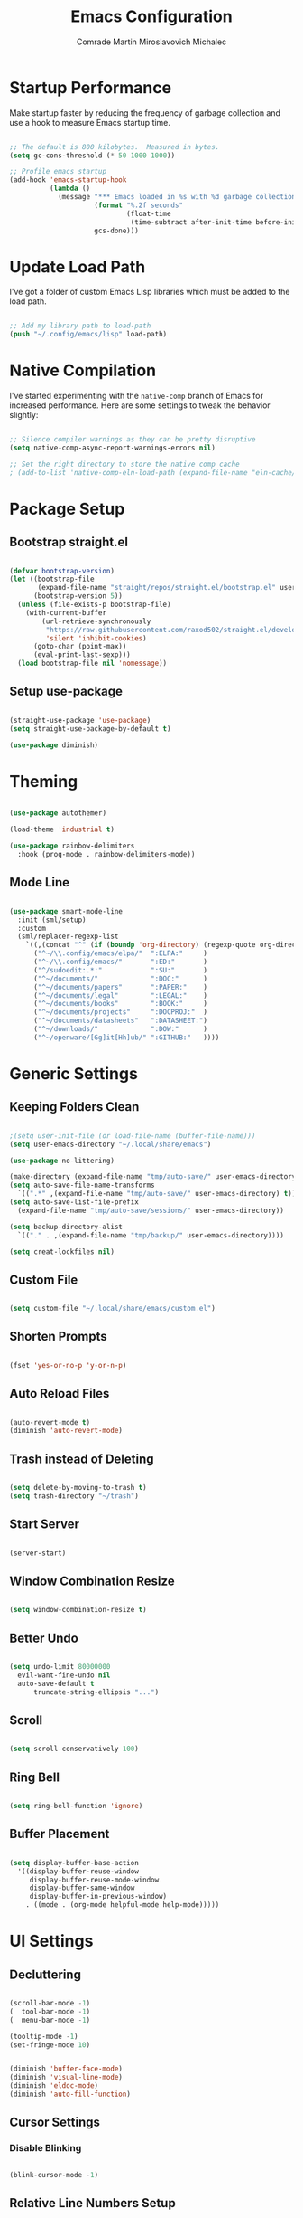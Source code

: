 #+TITLE: Emacs Configuration
#+AUTHOR: Comrade Martin Miroslavovich Michalec

#+STARTUP: overview
#+PROPERTY: header-args:emacs-lisp :tangle-mode (identity #o444) :mkdirp yes :tangle ../../build/.config/emacs/init.el
#+PROPERTY: header-args:shell      :tangle-mode (identity #o555) :mkdirp yes :shebang "#!/bin/sh"
#+PROPERTY: header-args:snippet    :tangle-mode (identity #o444) :mkdirp yes
#+PROPERTY: header-args:conf       :tangle-mode (identity #o444) :mkdirp yes

* Startup Performance

Make startup faster by reducing the frequency of garbage collection and use a hook to measure Emacs startup time.

#+BEGIN_SRC emacs-lisp

  ;; The default is 800 kilobytes.  Measured in bytes.
  (setq gc-cons-threshold (* 50 1000 1000))

  ;; Profile emacs startup
  (add-hook 'emacs-startup-hook
            (lambda ()
              (message "*** Emacs loaded in %s with %d garbage collections."
                       (format "%.2f seconds"
                               (float-time
                                (time-subtract after-init-time before-init-time)))
                       gcs-done)))

#+END_SRC

* Update Load Path

I've got a folder of custom Emacs Lisp libraries which must be added to the load path.

#+BEGIN_SRC emacs-lisp

  ;; Add my library path to load-path
  (push "~/.config/emacs/lisp" load-path)

#+END_SRC

* Native Compilation

I've started experimenting with the =native-comp= branch of Emacs for increased performance.  Here are some settings to tweak the behavior slightly:

#+BEGIN_SRC emacs-lisp

  ;; Silence compiler warnings as they can be pretty disruptive
  (setq native-comp-async-report-warnings-errors nil)

  ;; Set the right directory to store the native comp cache
  ; (add-to-list 'native-comp-eln-load-path (expand-file-name "eln-cache/" user-emacs-directory))

#+END_SRC

* Package Setup
** Bootstrap straight.el

#+BEGIN_SRC emacs-lisp

  (defvar bootstrap-version)
  (let ((bootstrap-file
         (expand-file-name "straight/repos/straight.el/bootstrap.el" user-emacs-directory))
        (bootstrap-version 5))
    (unless (file-exists-p bootstrap-file)
      (with-current-buffer
          (url-retrieve-synchronously
           "https://raw.githubusercontent.com/raxod502/straight.el/develop/install.el"
           'silent 'inhibit-cookies)
        (goto-char (point-max))
        (eval-print-last-sexp)))
    (load bootstrap-file nil 'nomessage))

#+END_SRC

** Setup use-package

#+BEGIN_SRC emacs-lisp

  (straight-use-package 'use-package)
  (setq straight-use-package-by-default t)

  (use-package diminish)

#+END_SRC

* Theming

#+BEGIN_SRC emacs-lisp

  (use-package autothemer)

  (load-theme 'industrial t)

  (use-package rainbow-delimiters
    :hook (prog-mode . rainbow-delimiters-mode))

#+END_SRC

** Mode Line

#+BEGIN_SRC emacs-lisp

  (use-package smart-mode-line
    :init (sml/setup)
    :custom
    (sml/replacer-regexp-list
      `((,(concat "^" (if (boundp 'org-directory) (regexp-quote org-directory) "~/documents/org/")) ":ORG:")
        ("^~/\\.config/emacs/elpa/"  ":ELPA:"     )
        ("^~/\\.config/emacs/"       ":ED:"       )
        ("^/sudoedit:.*:"            ":SU:"       )
        ("^~/documents/"             ":DOC:"      )
        ("^~/documents/papers"       ":PAPER:"    )
        ("^~/documents/legal"        ":LEGAL:"    )
        ("^~/documents/books"        ":BOOK:"     )
        ("^~/documents/projects"     ":DOCPROJ:"  )
        ("^~/documents/datasheets"   ":DATASHEET:")
        ("^~/downloads/"             ":DOW:"      )
        ("^~/openware/[Gg]it[Hh]ub/" ":GITHUB:"   ))))

#+END_SRC

* Generic Settings
** Keeping Folders Clean

#+BEGIN_SRC emacs-lisp

  ;(setq user-init-file (or load-file-name (buffer-file-name)))
  (setq user-emacs-directory "~/.local/share/emacs")

  (use-package no-littering)

  (make-directory (expand-file-name "tmp/auto-save/" user-emacs-directory) t)
  (setq auto-save-file-name-transforms
    `((".*" ,(expand-file-name "tmp/auto-save/" user-emacs-directory) t)))
  (setq auto-save-list-file-prefix
    (expand-file-name "tmp/auto-save/sessions/" user-emacs-directory))

  (setq backup-directory-alist
    `(("." . ,(expand-file-name "tmp/backup/" user-emacs-directory))))

  (setq creat-lockfiles nil)

#+END_SRC

** Custom File

#+BEGIN_SRC emacs-lisp

  (setq custom-file "~/.local/share/emacs/custom.el")

#+END_SRC

** Shorten Prompts

#+BEGIN_SRC emacs-lisp

  (fset 'yes-or-no-p 'y-or-n-p)

#+END_SRC

** Auto Reload Files

#+BEGIN_SRC emacs-lisp

  (auto-revert-mode t)
  (diminish 'auto-revert-mode)

#+END_SRC

** Trash instead of Deleting

#+BEGIN_SRC emacs-lisp

  (setq delete-by-moving-to-trash t)
  (setq trash-directory "~/trash")

#+END_SRC

** Start Server

#+BEGIN_SRC emacs-lisp

  (server-start)

#+END_SRC

** Window Combination Resize

#+BEGIN_SRC emacs-lisp

  (setq window-combination-resize t)

#+END_SRC

** Better Undo

#+BEGIN_SRC emacs-lisp

  (setq undo-limit 80000000
	evil-want-fine-undo nil
	auto-save-default t
        truncate-string-ellipsis "...")

#+END_SRC

** Scroll

#+BEGIN_SRC emacs-lisp

  (setq scroll-conservatively 100)

#+END_SRC

** Ring Bell

#+BEGIN_SRC emacs-lisp

  (setq ring-bell-function 'ignore)

#+END_SRC

** Buffer Placement

#+BEGIN_SRC emacs-lisp

  (setq display-buffer-base-action
    '((display-buffer-reuse-window
       display-buffer-reuse-mode-window
       display-buffer-same-window
       display-buffer-in-previous-window)
      . ((mode . (org-mode helpful-mode help-mode)))))

#+END_SRC

* UI Settings
** Decluttering

#+BEGIN_SRC emacs-lisp :tangle ../../build/.config/emacs/early-init.el

  (scroll-bar-mode -1)
  (  tool-bar-mode -1)
  (  menu-bar-mode -1)

  (tooltip-mode -1)
  (set-fringe-mode 10)

#+END_SRC

#+BEGIN_SRC emacs-lisp

  (diminish 'buffer-face-mode)
  (diminish 'visual-line-mode)
  (diminish 'eldoc-mode)
  (diminish 'auto-fill-function)

#+END_SRC

** Cursor Settings
*** Disable Blinking

#+BEGIN_SRC emacs-lisp

  (blink-cursor-mode -1)

#+END_SRC

** Relative Line Numbers Setup

#+BEGIN_SRC emacs-lisp

  (global-display-line-numbers-mode t)
  (setq display-line-numbers-type 'relative)
  (setq display-line-numbers      'visual  )
  (dolist (mode '(org-mode-hook
                  term-mode-hook
                  vterm-mode-hook
                  shell-mode-hook
                  eshell-mode-hook))
    (add-hook mode (lambda () (display-line-numbers-mode 0))))

#+END_SRC

** Column Number

#+BEGIN_SRC emacs-lisp

  (column-number-mode 1)

#+END_SRC

** Visible Bell

#+BEGIN_SRC emacs-lisp

  (setq visible-bell nil)

#+END_SRC

** Parentheses Settings

#+BEGIN_SRC emacs-lisp

  (show-paren-mode t)

#+END_SRC

** Modeline Settings

#+BEGIN_SRC emacs-lisp

  (setq display-time-day-and-date t)
  (display-time-mode 0)
  (display-battery-mode 0)

#+END_SRC

** X Cursor

#+BEGIN_SRC emacs-lisp

  (setq x-stretch-cursor t)

#+END_SRC

** Fonts and Icons
*** Builtin Settings

#+BEGIN_SRC emacs-lisp

   (set-language-environment "UTF-8")
   (set-default-coding-systems 'utf-8)

#+END_SRC

*** Font Selection

#+BEGIN_SRC emacs-lisp

  (setf use-default-font-for-symbols nil)
  (set-fontset-font t 'symbol "Noto Emoji")
  (set-fontset-font t #x0003C0 "JuliaMono") ;; π

#+END_SRC

*** Unicode Fonts

#+BEGIN_SRC emacs-lisp

  (use-package unicode-fonts
    :commands unicode-fonts-setup)

#+END_SRC

*** All Icons
**** Basic

#+BEGIN_SRC emacs-lisp

  (use-package all-the-icons
    :if (display-graphic-p)
    :commands all-the-icons-install-fonts
    :custom (all-the-icons-scale-factor 1.0)
    :init
    (unless (find-font (font-spec :name "all-the-icons"))
    (all-the-icons-install-fonts t)))

#+END_SRC

**** Dired

#+BEGIN_SRC emacs-lisp

  (use-package all-the-icons-dired
    :diminish
    :if (display-graphic-p)
    :hook (dired-mode . all-the-icons-dired-mode)
    :custom
    (all-the-icons-dired-monochrome nil))

#+END_SRC

** Mode Line

#+BEGIN_SRC emacs-lisp

  ;; (use-package emacs-mini-modeline)

#+END_SRC

** Highlight line

#+BEGIN_SRC emacs-lisp

  (global-hl-line-mode 1)

#+END_SRC

** Prettify Symbols

#+BEGIN_SRC emacs-lisp :tangle no

  (global-prettify-symbols-mode 1)

#+END_SRC

** Sublimity

#+BEGIN_SRC emacs-lisp :tangle no

  (use-package sublimity
    :config
    (sublimity-mode 1))

  (use-package sublimity-scroll
    :straight nil)

#+END_SRC

** Scrolling

#+BEGIN_SRC emacs-lisp

  (setq mouse-wheel-scroll-amount '(1 ((shift) . 1))) ;; one line at a time
  (setq mouse-wheel-progressive-speed nil) ;; don't accelerate scrolling
  (setq mouse-wheel-follow-mouse 't) ;; scroll window under mouse
  (setq scroll-step 1) ;; keyboard scroll one line at a time

#+END_SRC

#+BEGIN_SRC emacs-lisp :tangle no

  (use-package good-scroll
    :config
    (good-scroll-mode 1))

#+END_SRC

** Truncating Lines

#+BEGIN_SRC emacs-lisp

  (set-default 'truncate-lines t)

#+END_SRC

* Startup Settings
** Disabling Splash Screen

#+BEGIN_SRC emacs-lisp

  (setq inhibit-startup-screen  t)
  (setq inhibit-startup-message t)

#+END_SRC

** Startup Dashboard

[[https://github.com/emacs-dashboard/emacs-dashboard][github repository]]

#+BEGIN_SRC emacs-lisp

  (use-package dashboard
    :after projectile
    :custom
    (dashboard-banner-logo-title "Welcome to Emacs OS")
    (dashboard-startup-banner 'official)
    (dashboard-center-content t)
    (dashboard-show-shortcuts nil)
    (dashboard-set-heading-icons nil)
    (dashboard-set-file-icons nil)
    (dashboard-set-navigator t)
    (dashboard-set-init-info t)
    (dashboard-page-separator "\n\n")
    (dashboard-projects-backend 'projectile)
    (dashboard-items
     '((recents  . 10)
      (projects .  5)))
    (dashboard-set-footer nil)
    (dashboard-footer-messages nil)
    (dashboard-footer-icon nil)
    :config
    (dashboard-setup-startup-hook)
    (dashboard-insert-startupify-lists)
    (setq initial-buffer-choice (lambda () (get-buffer "*dashboard*"))))

  (use-package page-break-lines
    :diminish page-break-lines-mode)

#+END_SRC

* Keybinds
** Evil Mode

#+BEGIN_SRC emacs-lisp

    (use-package undo-tree
      :diminish undo-tree-mode
      :config (global-undo-tree-mode 1))

    (define-key global-map (kbd "M-.") 'repeat-complex-command)

    (use-package evil
      :custom
      (evil-want-integration t)
      (evil-want-keybinding  nil)
      (evil-want-C-u-scroll  nil)
      (evil-want-C-i-jump    t)

      (evil-undo-system 'undo-tree)

      (evil-emacs-state-modes nil)
      (evil-motion-state-modes '(append evil-emacs-state-modes evil-motion-state-modes))

      :init
      (setq evil-overriding-maps '((Info-mode-map             . normal)
                                   (org-capture-mode-map      . normal)
                                   (org-agenda-mode-map       . normal)
                                   (ement-notify-map          . normal)
                                   (ement-room-minibuffer-map . normal)
                                   (ement-room-mode-map       . normal)
                                   (ement-room-list-mode-map  . normal)))
      (setq evil-intercept-maps '((edebug-mode-map . normal)))

      :config
      (evil-mode t)

      (define-key evil-insert-state-map (kbd "C-g") 'evil-normal-state                 )
      (define-key evil-insert-state-map (kbd "C-h") 'evil-delete-backward-char-and-join)

      ;; Let modes bind keys over useless vim movement keys
      (define-key evil-motion-state-map (kbd "TAB") nil)
      (define-key evil-motion-state-map (kbd "RET") nil)
      (define-key evil-motion-state-map (kbd "SPC") nil)

      (define-key evil-normal-state-map (kbd "C-.") nil)
      (define-key evil-normal-state-map (kbd "M-.") nil)
      (define-key evil-normal-state-map (kbd "C-n") nil)
      (define-key evil-normal-state-map (kbd "C-p") nil)
      (define-key evil-normal-state-map (kbd "C-j") nil)
      (define-key evil-insert-state-map (kbd "C-n") nil)
      (define-key evil-insert-state-map (kbd "C-p") nil)
      (define-key evil-insert-state-map (kbd "C-j") nil)

      ;; Use visual line motions even outside visual-line-mode buffers
      (evil-global-set-key 'motion "j" 'evil-next-visual-line)
      (evil-global-set-key 'motion "k" 'evil-previous-visual-line))

    (use-package evil-collection
      :diminish evil-collection-unimpaired-mode
      :after evil
      :config (evil-collection-init))

#+END_SRC

** Vim-like <escape>

#+BEGIN_SRC emacs-lisp

  (global-set-key (kbd "<escape>") 'keyboard-escape-quit)

#+END_SRC

** Commenting

#+BEGIN_SRC emacs-lisp

  (use-package evil-nerd-commenter
    :bind ("M-/" . evilnc-comment-or-uncomment-lines))

#+END_SRC

** Space for Custom Keybinds
*** general

#+BEGIN_SRC emacs-lisp

  (use-package general
    :config
    (general-create-definer custom/leader-keys
      :keymaps '(normal insert visual emacs)
      :prefix "SPC"
      :global-prefix "C-SPC")
    (custom/leader-keys "t" '(:ignore t :which-key "Toggle"))
    (custom/leader-keys "i" '(:ignore t :which-key "Insert")))

#+END_SRC

*** Hydra

#+BEGIN_SRC emacs-lisp

  (use-package hydra)

#+END_SRC

**** Scale Text

#+BEGIN_SRC emacs-lisp

  (defhydra hydra-text-scale (:timeout 4)
    "Scale Text"
    ("j" text-scale-increase "out")
    ("k" text-scale-decrease "in")
    ("f" nil "finished" :exit t))
  (custom/leader-keys
    "ts" '(hydra-text-scale/body :which-key "Scale Text"))

#+END_SRC

* Completing Read

#+BEGIN_SRC emacs-lisp

  (use-package emacs
    :init
    ;; Add prompt indicator to `completing-read-multiple'.
    ;; Alternatively try `consult-completing-read-multiple'.
    (defun crm-indicator (args)
      (cons (concat "[CRM] " (car args)) (cdr args)))
    (advice-add #'completing-read-multiple :filter-args #'crm-indicator)

    ;; Do not allow the cursor in the minibuffer prompt
    (setq minibuffer-prompt-properties
          '(read-only t cursor-intangible t face minibuffer-prompt))
    (add-hook 'minibuffer-setup-hook #'cursor-intangible-mode)

    (setq read-file-name-completion-ignore-case t
          read-buffer-completion-ignore-case    t
          completion-ignore-case                t)

    ;; Enable indentation+completion using the TAB key.
    ;; `completion-at-point' is often bound to M-TAB.
    (setq tab-always-indent 'complete)

    ;; Emacs 28: Hide commands in M-x which do not work in the current mode.
    ;; Completion commands are hidden, since they are not supposed to be used via M-x.
    (setq read-extended-command-predicate
          #'command-completion-default-include-p)

    ;; Enable recursive minibuffers
    (setq enable-recursive-minibuffers t))

#+END_SRC

** pcomplete

#+BEGIN_SRC emacs-lisp

  (use-package pcomplete-extension)

#+END_SRC

** vertico

#+BEGIN_SRC emacs-lisp

  (use-package vertico
    :init
    (vertico-mode)

    :custom
    (vertico-cycle t)
    ;; (vertico-resize t)
    )

  (use-package savehist
    :init
    (savehist-mode))

#+END_SRC

** orderless

#+BEGIN_SRC emacs-lisp

  (use-package orderless
    :init
    (defun basic-remote-try-completion (string table pred point)
      (and (vertico--remote-p string)
           (completion-basic-try-completion string table pred point)))
    (defun basic-remote-all-completions (string table pred point)
      (and (vertico--remote-p string)
           (completion-basic-all-completions string table pred point)))
    (add-to-list
     'completion-styles-alist
     '(basic-remote basic-remote-try-completion basic-remote-all-completions nil))

    (setq completion-styles '(orderless)
          completion-category-defaults nil
          completion-category-overrides '((file (styles basic-remote partial-completion)))))

#+END_SRC

** marginalia

#+BEGIN_SRC emacs-lisp

  (use-package marginalia
    :bind (:map minibuffer-local-map
           ("M-A" . marginalia-cycle))

    :custom (marginalia-annotators '(marginalia-annotators-heavy marginalia-annotators-light))

    :init
    (marginalia-mode))

#+END_SRC

** embark

#+BEGIN_SRC emacs-lisp

  (use-package embark
    :straight t

    :bind
    (("C-." . embark-act)
     ("M-." . embark-dwim)
     ("C-h B" . embark-bindings)
     :map embark-file-map
     ("r" . custom/find-file-root)) ;; alternative for `describe-bindings'

    :init

    ;; Optionally replace the key help with a completing-read interface
    (setq prefix-help-command #'embark-prefix-help-command)

    :config
    (defun custom/find-file-root (FILENAME)
      (find-file (concat "/sudoedit::" FILENAME)))

    ;; Hide the mode line of the Embark live/completions buffers
    (add-to-list 'display-buffer-alist
                 '("\\`\\*Embark Collect \\(Live\\|Completions\\)\\*"
                   nil
                   (window-parameters (mode-line-format . none)))))

  (use-package embark-consult
    :straight t
    :after (embark consult)
    :demand t ; only necessary if you have the hook below
    ;; if you want to have consult previews as you move around an
    ;; auto-updating embark collect buffer
    :hook
    (embark-collect-mode . consult-preview-at-point-mode))

#+END_SRC

** consult

#+BEGIN_SRC emacs-lisp

  (use-package consult
    :bind (;; C-c bindings (mode-specific-map)
           ("C-c h"    . consult-history)
           ("C-c m"    . consult-mode-command)
           ("C-c b"    . consult-bookmark)
           ("C-c k"    . consult-kmacro)
           ;; C-x bindings (ctl-x-map)
           ("C-x M"    . consult-man)
           ("C-x D"    . consult-dir)
           ("C-x M-:"  . consult-complex-command)     ;; orig. repeat-complex-command
           ("C-x b"    . consult-buffer)              ;; orig. switch-to-buffer
           ("C-x 4 b"  . consult-buffer-other-window) ;; orig. switch-to-buffer-other-window
           ("C-x 5 b"  . consult-buffer-other-frame)  ;; orig. switch-to-buffer-other-frame
           ;; Custom M-# bindings for fast register access
           ("M-#"      . consult-register-load)
           ("M-'"      . consult-register-store)      ;; orig. abbrev-prefix-mark (unrelated)
           ("C-M-#"    . consult-register)
           ;; Other custom bindings
           ("M-y"      . consult-yank-pop)            ;; orig. yank-pop
           ("<help> a" . consult-apropos)             ;; orig. apropos-command
           ;; M-g bindings (goto-map)
           ("M-g e"   . consult-compile-error)
           ("M-g f"   . consult-flymake)              ;; Alternative: consult-flycheck
           ("M-g g"   . consult-goto-line)            ;; orig. goto-line
           ("M-g M-g" . consult-goto-line)            ;; orig. goto-line
           ("M-g o"   . consult-outline)              ;; Alternative: consult-org-heading
           ("M-g m"   . consult-mark)
           ("M-g k"   . consult-global-mark)
           ("M-g i"   . consult-imenu)
           ("M-g I"   . consult-imenu-multi)
           ;; M-s bindings (search-map)
           ("M-s f"   . consult-find)
           ("M-s F"   . consult-locate)
           ("M-s g"   . consult-grep)
           ("M-s G"   . consult-git-grep)
           ("M-s r"   . consult-ripgrep)
           ("M-s l"   . consult-line)
           ("M-s L"   . consult-line-multi)
           ("M-s m"   . consult-multi-occur)
           ("M-s k"   . consult-keep-lines)
           ("M-s u"   . consult-focus-lines)
           ;; Isearch integration
           ("M-s e"   . consult-isearch)
           :map isearch-mode-map
           ("M-e"     . consult-isearch)              ;; orig. isearch-edit-string
           ("M-s e"   . consult-isearch)              ;; orig. isearch-edit-string
           ("M-s l"   . consult-line)                 ;; needed by consult-line to detect isearch
           ("M-s L"   . consult-line-multi))          ;; needed by consult-line to detect isearch

    ;; Enable automatic preview at point in the *Completions* buffer.
    ;; This is relevant when you use the default completion UI,
    ;; and not necessary for Vertico, Selectrum, etc.
    :hook (completion-list-mode . consult-preview-at-point-mode)

    :init
    ;; Optionally configure the register formatting. This improves the register
    ;; preview for `consult-register', `consult-register-load',
    ;; `consult-register-store' and the Emacs built-ins.
    (setq register-preview-delay 0
          register-preview-function #'consult-register-format)

    ;; Optionally tweak the register preview window.
    ;; This adds thin lines, sorting and hides the mode line of the window.
    (advice-add #'register-preview :override #'consult-register-window)

    ;; Optionally replace `completing-read-multiple' with an enhanced version.
    (advice-add #'completing-read-multiple :override #'consult-completing-read-multiple)

    ;; Use Consult to select xref locations with preview
    (setq xref-show-xrefs-function #'consult-xref
          xref-show-definitions-function #'consult-xref)

    ;; Configure other variables and modes in the :config section,
    ;; after lazily loading the package.
    :config

    ;; Optionally configure preview. The default value
    ;; is 'any, such that any key triggers the preview.
    ;; (setq consult-preview-key 'any)
    ;; (setq consult-preview-key (kbd "M-."))
    ;; (setq consult-preview-key (list (kbd "<S-down>") (kbd "<S-up>")))
    ;; For some commands and buffer sources it is useful to configure the
    ;; :preview-key on a per-command basis using the `consult-customize' macro.
    (consult-customize
     consult-theme
     :preview-key '(:debounce 0.2 any)
     consult-ripgrep consult-git-grep consult-grep
     consult-bookmark consult-recent-file consult-xref
     consult--source-file consult--source-project-file consult--source-bookmark
     :preview-key (kbd "M-."))

    ;; Optionally configure the narrowing key.
    ;; Both < and C-+ work reasonably well.
    (setq consult-narrow-key "<") ;; (kbd "C-+")

    ;; Optionally make narrowing help available in the minibuffer.
    ;; You may want to use `embark-prefix-help-command' or which-key instead.
    ;; (define-key consult-narrow-map (vconcat consult-narrow-key "?") #'consult-narrow-help)

    ;; Optionally configure a function which returns the project root directory.
    ;; There are multiple reasonable alternatives to chose from.
    ;;;; 1. project.el (project-roots)
    (setq consult-project-root-function
          (lambda ()
            (when-let (project (project-current))
              (car (project-roots project)))))
    ;;;; 2. projectile.el (projectile-project-root)
    ;; (autoload 'projectile-project-root "projectile")
    ;; (setq consult-project-root-function #'projectile-project-root)
    ;;;; 3. vc.el (vc-root-dir)
    ;; (setq consult-project-root-function #'vc-root-dir)
    ;;;; 4. locate-dominating-file
    ;; (setq consult-project-root-function (lambda () (locate-dominating-file "." ".git")))
  )

  (use-package consult-dir)

#+END_SRC

** dabbrev

#+BEGIN_SRC emacs-lisp

  (use-package dabbrev
    :bind (("M-TAB" . dabbrev-completion)))

#+END_SRC

** corfu

#+BEGIN_SRC emacs-lisp

  (use-package corfu
    :custom
    (corfu-echo-documentation t)
    (corfu-quit-no-match t)
    (corfu-commit-predicate t)
    (corfu-quit-at-boundary nil)
    (corfu-auto t)
    (corfu-auto-delay 0.0)
    (corfu-auto-prefix 1)

    :bind (:map corfu-map
           ("C-j" . corfu-insert  )
           ("C-n" . corfu-next    )
           ("C-p" . corfu-previous))

    :init
    (corfu-global-mode))

#+END_SRC

* Cursor Movement
** Avy

#+BEGIN_SRC emacs-lisp

  (use-package avy
  :after evil
  :custom
  (avy-background t)

  :config
  (define-key evil-normal-state-map (kbd "gl") 'evil-avy-goto-line)
  (define-key evil-normal-state-map (kbd "gw") 'evil-avy-goto-word-0)
  (define-key evil-normal-state-map (kbd "gc") 'evil-avy-goto-char))

#+END_SRC

* Project Management
** projectile

#+BEGIN_SRC emacs-lisp

  (use-package projectile
    :demand t
    :diminish projectile-mode

    :init
    (when (file-directory-p "~/projects/")
      (setq projectile-project-search-path '("~/projects/")))

    :custom
    (projectile-switch-project-action #'projectile-dired)

    :bind-keymap
    ("C-c p" . projectile-command-map)

    :config (projectile-mode))

  (use-package consult-projectile
    :after projectile)

#+END_SRC

** magit

#+BEGIN_SRC emacs-lisp

  (use-package magit
    :commands magit-status
    :custom (magit-display-buffer-function #'magit-display-buffer-same-window-except-diff-v1))

  ; (use-package magit-todo)

#+END_SRC

** forge

#+BEGIN_SRC emacs-lisp

  (use-package forge
    :after magit)

#+END_SRC

* Language Support
** Language Server Protocol (LSP)

Documentation and the list of available languages can be found [[https:emacs-lsp.github.io/lsp-mode/][here]].

#+BEGIN_SRC emacs-lisp

    (defun custom/lsp-mode-setup ()
      (setq lsp-headerline-breadcrumb-segments '(path-up-to-project file symbols))
      (lsp-headerline-breadcrumb-mode 1))

    (use-package lsp-mode
      :commands (lsp lsp-deferred)

      :custom
      (lsp-keymap-prefix "C-c l")
      (lsp-idle-delay 0.5)
      (lsp-enable-symbol-highlighting t)
      (lsp-enable-snippet nil) ;; Not supported by company capf, which is the recommended company backend

      :config
      (lsp-register-custom-settings
       '(("pyls.plugins.pyls_black.enabled"  t   t)
         ("pyls.plugins.pyls_isort.enabled"  t   t)
         ("pyls.plugins.pyls_mypy.enabled"   t   t)
         ("pyls.plugins.pyls_mypy.live_mode" nil t)

         ("pyls.plugins.flake8.enabled"      t   t)
         ("pyls.plugins.pycodestyle.enabled" nil t)
         ("pyls.plugins.pyflakes.enabled"    nil t)
         ("pyls.plugins.mccabe.enabled"      nil t)))

      :hook
      ((python-mode . lsp-deferred)
       (lsp-mode . lsp-enable-which-key-integration)
       (lsp-mode . custom/lsp-mode-setup)))

    (use-package lsp-ui
      :hook (lsp-mode . lsp-ui-mode)

      :custom
      (lsp-ui-sideline-show-hower t)
      (lsp-ui-sideline-delay 0.5)
      (lsp-ui-sideline-ignore duplicates t)
      (lsp-doc-delay 5)
      (lsp-doc-position 'bottom)
      (lsp-doc-alignment 'frame)
      (lsp-doc-header nil)
      (lsp-doc-include-signature t)
      (lsp-doc-use-childframe t))

    (use-package lsp-treemacs
      :after lsp)

#+END_SRC

** TODO Debugger Adapter Protocol (DAP)

#+BEGIN_SRC emacs-lisp

  (use-package dap-mode
    :commands (dap-debug)

    :custom
    (dap-auto-configure-features '(sessions locals tooltip))

    :config
    (general-define-key
     :keymaps 'lsp-mode-map
     :prefix lsp-keymap-prefix
     "d" '(dap-hydra t :wk "debugger"))

    (setq lsp-enable-dap-auto-configuration nil)
    (dap-ui-mode 1))

#+END_SRC

** TODO Running Compileres and Unit Test Tools
**  C/C++
**  sh
**  Python

#+BEGIN_SRC emacs-lisp

  (use-package python-mode
    :straight nil
    :hook (python-mode . lsp-deferred)

    :custom
    (dap-python-debugger 'debugpy))

  (use-package pyvenv
    :after python-mode
    :custom (pyvenv-workon "emacs")
    :config (pyvenv-tracking-mode 1))

#+END_SRC

**  Rust
**  Go
**  TypeScript

#+BEGIN_SRC emacs-lisp

        (use-package typescript-mode
          :mode "\\.ts\\'"
          :hook (typescript-mode . lsp-deferred)

          :custom
          (typescript-indent-level 2)

          :config
          (require 'dap-node)
          (dap-node-setup))

#+END_SRC

* Window Management

#+BEGIN_SRC emacs-lisp

  (use-package perspective
    :bind
    (("C-x k" . persp-kill-buffer*)
     ("C-x x b" . persp-switch-to-buffer*))
    :custom
    (persp-initial-frame-name "Main")
    :init
    (persp-mode))

#+END_SRC

* Desktop Environment

Load up the desktop environment if on a machine that supports it and the =--use-exwm= argument was passed to Emacs on startup.  Desktop environment and window management code can be found in Desktop.org.

#+BEGIN_SRC emacs-lisp

  (setq custom/is-termux nil)
  (setq custom/exwm-enabled (and (not custom/is-termux)
				 (eq window-system 'x)
				 (seq-contains command-line-args "--use-exwm")))

  (when custom/exwm-enabled
    (require 'custom-desktop))

#+END_SRC

* File Management
** Dired

#+BEGIN_SRC emacs-lisp

  (use-package dired
    :straight nil
    :commands
    (dired
     dired-jump)

    :bind
    ("C-x C-j" . dired-jump)

    :custom
    (dired-listing-switches "--all -l --human-readable --group-directories-first")

    :config
    (evil-collection-define-key 'normal 'dired-mode-map
      "h" 'dired-single-up-directory
      "l" 'dired-single-buffer))

  (use-package dired-single
    :after dired)

  ; (defun always-t-p (args)
  ; "always returns true"
  ; (interactive "P")
  ; t)

  ; (setq dired-isearch-filenames 'dwim
  ;       dired-listing-switches "-alhv --time-style=+%F --group-directories-first"
  ;       dired-no-confirm t ;don't list marked files when performing action, still asks for confirmation
  ;       dired-deletion-confirmer 'always-t-p ;don't ask for confirmation
  ;       trashed-action-confirmer 'always-t-p
  ;       dired-clean-confirm-killing-deleted-buffers nil ;kill dired-buffer when corresponding dir is deleted
  ;       delete-by-moving-to-trash t ;use systems trash
  ;       dired-recursive-deletes 'always ;delete dirs even if non-empty
  ;       dired-dwim-target t ;copy/move to other side
  ;       dired-filter-revert 'always
  ;       wdired-allow-to-change-permissions t
  ;       dired-du-size-format t
  ;       )
  ;
  ; (add-hook 'dired-mode-hook (setq display-line-numbers 'relative))
  ;
  ; ;; some function-definitions and keybindings for dired
  ; (defun dired-toggle-details-and-du-mode ()
  ;   (interactive)
  ;   """toggles dired-du-mode together with dired-hide-details-mode"""
  ;   (if dired-hide-details-mode
  ;       (progn (dired-hide-details-mode 0)
  ; 	     (dired-du-mode 1))
  ;     (progn (dired-hide-details-mode 1)
  ; 	   (dired-du-mode -1))))
  ; (define-key dired-mode-map (kbd ".") 'dired-hide-dotfiles-mode)
  ; (define-key dired-mode-map (kbd "r") 'dired-rifle)
  ; (define-key dired-mode-map (kbd "b") 'dired-subtree-toggle)
  ; (define-key dired-mode-map (kbd "i") 'dired-subtree-toggle)
  ; (define-key dired-mode-map (kbd ";") 'dired-subtree-down)
  ; (define-key dired-mode-map (kbd "'") 'dired-subtree-up)
  ; (define-key dired-mode-map (kbd "\"") 'dired-subtree-narrow)
  ; (define-key dired-mode-map (kbd "f") 'dired-filter-mode)
  ; (define-key dired-mode-map (kbd "z") 'dired-du-mode)
  ; (define-key dired-mode-map (kbd ",") 'trashed)
  ; (define-key dired-mode-map (kbd "l") 'dired)
  ; (define-key dired-mode-map (kbd "\\") dired-filter-mark-map)
  ; (define-key dired-mode-map (kbd "]") 'dired-rsync)
  ; (define-key dired-mode-map (kbd "<tab>") 'other-window)
  ; (define-key dired-mode-map (kbd "<right>") 'dired-find-alternate-file)
  ; (define-key dired-mode-map (kbd "<left>") 'dired-up-directory)
  ; (define-key dired-mode-map (kbd ")") 'dired-toggle-details-and-du-mode)
  ; (define-key trashed-mode-map (kbd "<tab>") 'other-window)

#+END_SRC

*** Open in External Program

#+BEGIN_SRC emacs-lisp

  (use-package dired-open
    :after dired

    :config
    ;(add-to-list 'dired-open-functions #'dired-open-xdg t) ;; need to try it first
    (setq dired-open-extensions '(("png" . "sxiv")
                                  ("mkv" . "mpv" ))))

#+END_SRC

*** Hide Dotfiles

#+BEGIN_SRC emacs-lisp

  (use-package dired-hide-dotfiles
  ; :hook (dired-mode . dired-hide-dotfiles-mode)
    :config
    (evil-collection-define-key 'normal 'dired-mode-map
      "H" 'dired-hide-dotfiles-mode))

#+END_SRC

* RSS Feed

[[http://babbagefiles.blogspot.com/2017/03/take-elfeed-everywhere-mobile-rss.html][Server]]

#+BEGIN_SRC emacs-lisp

  (use-package elfeed)

  (use-package elfeed-org
    :custom (rmh-elfeed-org-files (list "~/.config/emacs/elfeed.org"))
    :config (elfeed-org))

  ; (use-package elfeed-goodies
  ;   :custom
  ;   (elfeed-goodies/wide-threshold 0)
  ;   :config (elfeed-goodies/setup))

  ; (use-package elfeed-web
  ;   :custom
  ;   (httpd-port 8080)
  ;   (httpd-host "0.0.0.0")
  ;   :config
  ;   (elfeed-web-start))


#+END_SRC

* IRC

#+BEGIN_SRC emacs-lisp

  (use-package erc
    :straight nil

    :custom
    (erc-nick "comrade-martin")
    (erc-user-full-name "Comrade Martin Miroslavovich Michalec")
    (erc-autojoin-channel-alist '(("irc.libera.chat" "#guix" "#systemcrafters" "#emacs")))
    (erc-kill-buffer-on-part t)
    (erc-prompt-for-password  t)
    (erc-auto-query 'bury))

#+END_SRC

* E-Mail
** Mu4e

<https://jherrlin.github.io/posts/emacs-mu4e/>

#+BEGIN_SRC emacs-lisp

  (require 'mu4e-contrib)
  (require 'mu4e-org)
  (require 'smtpmail)

  (use-package mu4e
    :straight nil

    :init
    (setq mu4e-change-filenames-when-moving t
          mu4e-update-interval (* 10 60)
          mu4e-get-mail-command "mbsync --config ~/.config/isync/mbsyncrc --all"
          mu4e-attachment-dir "~/downloads"
          mu4e-completing-read-function 'completing-read
          mu4e-compose-complete-addresses t
          mu4e-compose-format-flowed t
          mu4e-compose-context-policy 'ask-if-none
          mu4e-compose-dont-reply-to-self t
          mu4e-compose-keep-self-cc nil
          mu4e-headers-date-format "%d-%m-%Y %H:%M"
          mu4e-headers-fields '((:human-date . 20)
                                (:flags . 6)
                                (:mailing-list . 10)
                                (:from . 22)
                                (:subject))
          mu4e-headers-include-related t
          mu4e-sent-messages-behavior 'sent
          mu4e-view-show-addresses t
          mu4e-view-show-images t
          mu4e-maildir "~/mail")

    (setq mm-sign-option 'guided)

    (when (fboundp 'imagemagick-register-types)
      (imagemagick-register-types))

    (defun sign-or-encrypt-message ()
      (let ((answer (read-from-minibuffer "Sign or encrypt?\nEmpty to do nothing.\n[s/e]: ")))
        (cond ((string-equal answer "s")
               (progn (message "Signing message.")
                      (mml-secure-message-sign-pgpmime)))
              ((string-equal answer "e")
               (progn (message "Encrypt and signing message.")
                      (mml-secure-message-encrypt-pgpmime)))
         (t (progn (message "Not signing or encrypting message.") nil)))))
    (add-hook 'message-send-hook 'sign-or-encrypt-message)

  ; (defun custom/make-mu4e-context (context provider name address signature)
  ;   "Return a mu4e context named NAME with :match-func matching
  ; its ADDRESS in From or CC fields of the parent message. The
  ; context's `user-mail-address' is set to ADDRESS and its
  ; `mu4e-compose-signature' to SIGNATURE."
  ;   (let ((maildir (concat "/" address))
  ;         (drafts-folder (concat "/" address "/[Gmail]/Drafts"   ))
  ;         (sent-folder   (concat "/" address "/[Gmail]/Sent Mail"))
  ;         (refile-folder (concat "/" address "/[Gmail]/All Mail" ))
  ;         (trash-folder  (concat "/" address "/[Gmail]/Trash"    )))
  ;     (make-mu4e-context
  ;      :name context
  ;      :vars `((user-full-name    . ,name   )
  ;              (user-mail-address . ,address)
  ;              (mu4e-compose-signature . ,signature)
  ;              (smtpmail-smtp-user    . ,address)
  ;              (smtpmail-smtp-server  . "smtp.gmail.com")
  ;              (smtpmail-smtp-service . 587)))
  ;              ;(smtpmail-stream-type  . starttls)
  ;              ;(mu4e-drafts-folder . ,drafts-folder)
  ;              ;(mu4e-sent-folder   . ,sent-folder  )
  ;              ;(mu4e-refile-folder . ,refile-folder)
  ;              ;(mu4e-trash-folder  . ,trash-folder )))
  ;      :match-func
  ;      `(lambda (msg)
  ;         (when msg
  ;           (string-prefix-p ,maildir
  ;                            (mu4e-message-field msg :maildir))))))

    (setq mu4e-contexts
     `(,(make-mu4e-context
          :name "Personal Gmail"

          :enter-func (lambda ()
            (mu4e-message "Entering Personal Gmail context")
            (when (string-match-p (buffer-name (current-buffer)) "mu4e-main")
              (revert-buffer)))
          :leave-func (lambda ()
            (mu4e-message "Leaving Personal Gmail context")
            (when (string-match-p (buffer-name (current-buffer)) "mu4e-main")
              (revert-buffer)))
          :match-func (lambda (msg)
            (when msg (string-prefix-p "/martin.michalec.2003@gmail.com"
                                       (mu4e-message-field msg :maildir))))

          :vars '((user-full-name        . "Martin Michalec"               )
                  (user-mail-address     . "martin.michalec.2003@gmail.com")
                  (smtpmail-smtp-user    . "martin.michalec.2003@gmail.com")
                  (smtpmail-smtp-server  . "smtp.gmail.com")
                  (smtpmail-smtp-service . 587)
                  (smtpmail-stream-type  . starttls)
                  (mu4e-compose-signature . "Sincerely,\nMartin Michalec")
                  (mu4e-drafts-folder . "/martin.michalec.2003@gmail.com/[Gmail]/Drafts"   )
                  (mu4e-sent-folder   . "/martin.michalec.2003@gmail.com/[Gmail]/Sent Mail")
                  (mu4e-refile-folder . "/martin.michalec.2003@gmail.com/[Gmail]/All Mail" )
                  (mu4e-trash-folder  . "/martin.michalec.2003@gmail.com/[Gmail]/Trash"    )
                  (mu4e-get-mail-command . "mbsync --config ~/.config/isync/mbsyncrc martin.michalec.2003@gmail.com")
                  (mu4e-maildir-shortcuts .
                    ((:maildir "/martin.michalec.2003@gmail.com/INBOX"             :key ?i)
                     (:maildir "/martin.michalec.2003@gmail.com/[Gmail]/Sent Mail" :key ?s)
                     (:maildir "/martin.michalec.2003@gmail.com/[Gmail]/Trash"     :key ?t)
                     (:maildir "/martin.michalec.2003@gmail.com/[Gmail]/Drafts"    :key ?d)
                     (:maildir "/martin.michalec.2003@gmail.com/[Gmail]/All Mail"  :key ?a)))
                  (mu4e-bookmarks .
                    ((:name  "Unread messages"
                      :query "maildir:/martin.michalec.2003@gmail.com/INBOX AND flag:unread AND NOT flag:trashed AND NOT outdoorexperten"
                      :key ?u)
                     (:name "Today's messages"
                      :query "maildir:/martin.michalec.2003@gmail.com/INBOX AND date:today..now"
                      :key ?t)
                     (:name "Last 7 days"
                      :query "maildir:/martin.michalec.2003@gmail.com/INBOX AND date:7d..now"
                      :hide-unread t
                      :key ?w)
                     (:name "Deleted"
                      :query "flag:trashed"
                      :key ?d)))))

       ,(make-mu4e-context
          :name "Gaming Gmail"

          :enter-func (lambda ()
            (mu4e-message "Entering Gaming Gmail context")
            (when (string-match-p (buffer-name (current-buffer)) "mu4e-main")
              (revert-buffer)))
          :leave-func (lambda ()
            (mu4e-message "Leaving Gaming Gmail context")
            (when (string-match-p (buffer-name (current-buffer)) "mu4e-main")
              (revert-buffer)))
          :match-func (lambda (msg)
            (when msg (string-prefix-p "/mcmitarrr@gmail.com"
                                       (mu4e-message-field msg :maildir))))

          :vars '((user-full-name        . "PREPARExTHYSELF"    )
                  (user-mail-address     . "mcmitarrr@gmail.com")
                  (smtpmail-smtp-user    . "mcmitarrr@gmail.com")
                  (smtpmail-smtp-server  . "smtp.gmail.com")
                  (smtpmail-smtp-service . 587)
                  (smtpmail-stream-type  . starttls)
                  (mu4e-compose-signature . "PREPARExTHYSELF")
                  (mu4e-drafts-folder . "/mcmitarrr@gmail.com/[Gmail]/Drafts"   )
                  (mu4e-sent-folder   . "/mcmitarrr@gmail.com/[Gmail]/Sent Mail")
                  (mu4e-refile-folder . "/mcmitarrr@gmail.com/[Gmail]/All Mail" )
                  (mu4e-trash-folder  . "/mcmitarrr@gmail.com/[Gmail]/Trash"    )
                  (mu4e-get-mail-command . "mbsync --config ~/.config/isync/mbsyncrc mcmitarrr@gmail.com")
                  (mu4e-maildir-shortcuts .
                    ((:maildir "/mcmitarrr@gmail.com/INBOX"             :key ?i)
                     (:maildir "/mcmitarrr@gmail.com/[Gmail]/Sent Mail" :key ?s)
                     (:maildir "/mcmitarrr@gmail.com/[Gmail]/Trash"     :key ?t)
                     (:maildir "/mcmitarrr@gmail.com/[Gmail]/Drafts"    :key ?d)
                     (:maildir "/mcmitarrr@gmail.com/[Gmail]/All Mail"  :key ?a)))
                  (mu4e-bookmarks .
                    ((:name  "Unread messages"
                      :query "maildir:/mcmitarrr@gmail.com/INBOX AND flag:unread AND NOT flag:trashed AND NOT outdoorexperten"
                      :key ?u)
                     (:name "Today's messages"
                      :query "maildir:/mcmitarrr@gmail.com/INBOX AND date:today..now"
                      :key ?t)
                     (:name "Last 7 days"
                      :query "maildir:/mcmitarrr@gmail.com/INBOX AND date:7d..now"
                      :hide-unread t
                      :key ?w)
                     (:name "Deleted"
                      :query "flag:trashed"
                      :key ?d)))))))

    :custom
    (message-send-mail-function 'smtpmail-send-it)
    (mu4e-use-fancy-chars t)

    :config
    (setq mu4e-headers-new-mark       '("N" . "N")
          mu4e-headers-seen-mark      '("S" . "S")
          mu4e-headers-draft-mark     '("D" . "D")
          mu4e-headers-attach-mark    '("a" . "a")
          mu4e-headers-signed-mark    '("s" . "s")
          mu4e-headers-unread-mark    '("u" . "u")
          mu4e-headers-flagged-mark   '("F" . "F")
          mu4e-headers-replied-mark   '("R" . "R")
          mu4e-headers-trashed-mark   '("T" . "T")
          mu4e-headers-encrypted-mark '("x" . "x"))
    (defun custom/mu4e-action-follow-up (msg)
      (interactive)
      (call-interactively 'org-store-link)
      (org-capture nil "mf"))
    (add-to-list 'mu4e-headers-actions
      '("follow up" . custom/mu4e-action-follow-up) t)
    (add-to-list 'mu4e-view-actions
      '("follow up" . custom/mu4e-action-follow-up) t)
    (defun custom/mu4e-action-follow-up-note (msg)
      (interactive)
      (call-interactively 'org-store-link)
      (org-capture nil "mF"))
    (add-to-list 'mu4e-headers-actions
      '("Follow up (+note)" . custom/mu4e-action-follow-up-note) t)
    (add-to-list 'mu4e-view-actions
      '("Follow up (+note)" . custom/mu4e-action-follow-up-note) t)
    (defun custom/mu4e-action-read-later (msg)
      (interactive)
      (call-interactively 'org-store-link)
      (org-capture nil "mr"))
    (add-to-list 'mu4e-headers-actions
      '("read later" . custom/mu4e-action-read-later) t)
    (add-to-list 'mu4e-view-actions
      '("read later" . custom/mu4e-action-read-later) t)
    (defun custom/mu4e-action-read-later-note (msg)
      (interactive)
      (call-interactively 'org-store-link)
      (org-capture nil "mR"))
    (add-to-list 'mu4e-headers-actions
      '("Read later (+note)" . custom/mu4e-action-read-later-note) t)
    (add-to-list 'mu4e-view-actions
      '("Read later (+note)" . custom/mu4e-action-read-later-note) t)
    (defun custom/mu4e-action-capture-query (msg)
      (interactive)
      (let ((mu4e-org-link-query-in-headers-mode t))
      (call-interactively 'org-store-link)))
    (add-to-list 'mu4e-headers-actions
      '("Capture query" . custom/mu4e-action-capture-query) t))
  ; (mu4e t)

  (use-package mu4e-maildirs-extension)
  (use-package org-mime
    :custom
    (org-mime-export-options '(:section-numbers nil
                               :with-author     nil
                               :with-toc        nil))
    :config
    (defun custom/htmlize-message ()
      (let ((found-multipart (save-excursion
                               (save-restriction (widen)
                                 (goto-char (point-min))
                                 (search-forward "<#multipart type=alternative>" nil t)))))
        (when (and (not found-multipart)
                   (y-or-n-p "HTML-ize message? "))
          (org-mime-htmlize))))
    (add-hook 'message-send-hook 'custom/htmlize-message)
    (add-hook 'org-mime-html-hook
              (lambda () (org-mime-change-element-style
                     "pre" (format "color: %s; background-color: %s; padding: 1.5em 1.5em 0em 1.5em;"
                                   "#FFFFFF" "#000000")))))
  (use-package htmlize)

#+END_SRC

#+BEGIN_SRC shell :tangle ../../build/.local/bin/mu-init

  MAILDIR=$HOME/mail/

  MY_ADDRESS_FLAGS=""
  for my_address in $(ls $MAILDIR); do
          MY_ADDRESS_FLAGS="$MY_ADDRESS_FLAGS --my-address=$my_address"
  done

  mu init --maildir=$MAILDIR $MY_ADDRESS_FLAGS

#+END_SRC

** Isync
*** mbsync
:PROPERTIES:
:header-args: conf-space :tangle ../../build/.config/isync/mbsyncrc :tangle-mode (identity #o444) :mkdirp yes
:END:
**** global settings

#+BEGIN_SRC conf-space

  Create Both
  Expunge Both
  SyncState *

#+END_SRC

**** accounts
***** martin@michalec.dev
:PROPERTIES:
:header-args: conf-space :tangle no
:END:
****** IMAPStore

#+BEGIN_SRC conf-space

  IMAPStore                 martin@michalec.dev-IMAPStore
  User                      martin@michalec.dev
  PassCmd "pass show E-mail/martin@michalec.dev"
  Host "imap.michalec.dev"
  SSLType IMAPS
  SSLVersions TLSv1.2
  AuthMechs PLAIN

#+END_SRC

****** MaildirStore

#+BEGIN_SRC conf-space

  MaildirStore  martin@michalec.dev-MaildirStore
  Path  "~/mail/martin@michalec.dev/"
  Inbox "~/mail/martin@michalec.dev/INBOX"
  Subfolders Verbatim

#+END_SRC

****** Channel

#+BEGIN_SRC conf-space

  Channel martin@michalec.dev
  Far    :martin@michalec.dev-IMAPStore:
  Near   :martin@michalec.dev-MaildirStore:
  Patterns *

#+END_SRC

***** martin.michalec.2003@gmail.com
****** IMAPStore

#+BEGIN_SRC conf-space

  IMAPStore                 martin.michalec.2003@gmail.com-IMAPStore
  User                      martin.michalec.2003@gmail.com
  PassCmd "pass show E-mail/martin.michalec.2003@gmail.com"
  Host "imap.gmail.com"
  SSLType IMAPS
  AuthMechs PLAIN

#+END_SRC

****** MaildirStore

#+BEGIN_SRC conf-space

  MaildirStore  martin.michalec.2003@gmail.com-MaildirStore
  Path  "~/mail/martin.michalec.2003@gmail.com/"
  Inbox "~/mail/martin.michalec.2003@gmail.com/INBOX"
  Subfolders Verbatim

#+END_SRC

****** Channel

#+BEGIN_SRC conf-space

  Channel martin.michalec.2003@gmail.com
  Far    :martin.michalec.2003@gmail.com-IMAPStore:
  Near   :martin.michalec.2003@gmail.com-MaildirStore:
  Patterns * ![Gmail]* "[Gmail]/Drafts" "[Gmail]/Sent Mail" "[Gmail]/Starred" "[Gmail]/All Mail" "[Gmail]/Trash"

#+END_SRC

***** mcmitarrr@gmail.com
****** IMAPStore

#+BEGIN_SRC conf-space

  IMAPStore                 mcmitarrr@gmail.com-IMAPStore
  User                      mcmitarrr@gmail.com
  PassCmd "pass show E-mail/McMitarrr@gmail.com"
  Host "imap.gmail.com"
  SSLType IMAPS
  AuthMechs PLAIN

#+END_SRC


#+END_SRC

****** MaildirStore

#+BEGIN_SRC conf-space

  MaildirStore  mcmitarrr@gmail.com-MaildirStore
  Path  "~/mail/mcmitarrr@gmail.com/"
  Inbox "~/mail/mcmitarrr@gmail.com/INBOX"
  Subfolders Verbatim

#+END_SRC

****** Channel

#+BEGIN_SRC conf-space

  Channel mcmitarrr@gmail.com
  Far    :mcmitarrr@gmail.com-IMAPStore:
  Near   :mcmitarrr@gmail.com-MaildirStore:
  Patterns * ![Gmail]* "[Gmail]/Drafts" "[Gmail]/Sent Mail" "[Gmail]/Starred" "[Gmail]/All Mail" "[Gmail]/Trash"

#+END_SRC

* IM

#+BEGIN_SRC emacs-lisp

    (use-package plz
      :straight (:host github :repo "alphapapa/plz.el"))
    (use-package ement
      :straight (:host github :repo "alphapapa/ement.el")
      :after password-store
      :defer 20
      :custom
      (ement-save-sessions nil)
      (ement-room-left-margin-width 16))

    ; :config
    ; (async-shell-command "pantalaimon")
    ; (run-at-time "5 seconds" nil
    ;  'ement-connect :uri-prefix "http://localhost:8008"
    ;                 :user-id "@comrade-martin:matrix.org"
    ;                 :password (password-store-get "Matrix/matrix.org/comrade-martin")))

#+END_SRC

#+BEGIN_SRC conf :tangle ../../build/.config/pantalaimon/pantalaimon.conf

  [Default]
  Notifications = Yes
  LogLevel = Debug

  [matrix.org]
  Homeserver = https://matrix.org
  ListenAddress = localhost
  ListenPort = 8008
  SSL = True
  UseKeyring = False
  IgnoreVerification = False
  DropOldKeys = False

#+END_SRC

#+BEGIN_SRC scheme

  "python-pygobject"
  "python-pydbus"
  "python-notify2"

#+END_SRC

#+BEGIN_SRC shell :tangle no

  visual pantalaimon

#+END_SRC

* Terminals and Shells
** term

#+BEGIN_SRC emacs-lisp

  (use-package term
    :commands term

    :custom
    (explicit-shell-file-name "zsh")
    (explicit-zsh-args '())
    (term-prompt-regexp "^[^#$%>\n]*[#$%>] *"))

    (use-package eterm-256color
      :hook (term-mode . eterm-256color-mode))

#+END_SRC

** ansi-term
** vterm

#+BEGIN_SRC emacs-lisp

  ;(use-package vterm
  ;  :commands vterm
  ;  :custom
  ;  (term-prompt-regexp "^[^#$%>\n]*[#$%>] *")
  ;  (vterm-shell "zsh")
  ;  (vterm-max-scrollback 10000))

#+END_SRC

** shell

#+BEGIN_SRC emacs-lisp

  (add-hook 'shell-mode-hook
          (lambda ()
            ;; Disabale font-locking in this buffer to improve performance.
            (font-lock-mode -1)
            ;; prevent font-locking from being re-enabled in this buffer
            (make-local-variable 'font-lock-function)
            (setq font-lockfunction (lambda (_) nil))))

#+END_SRC

** eshell

#+BEGIN_SRC emacs-lisp

  (defun custom/configure-eshell ()
    ;; Save command history when commands are entered.
    (add-hook 'eshell-pre-command-hook 'eshell-save-some-history)

    ;;Truncate buffer for performance
    (add-to-list 'eshell-output-filter-functions 'eshell-truncate-buffer)

    ;; Bind some useful keys for evil-mode
    (evil-define-key '(normal insert visual) eshell-mode-map (kbd "<home>") 'eshell-bol)
    (evil-normalize-keymaps)

    (define-key eshell-hist-mode-map (kbd "M-r") 'custom/eshell-input-from-history)

    (setq eshell-history-size         10000
	  eshell-buffer-maximum-lines 10000
	  eshell-hist-ignoredups t
	  eshell-scroll-to-bottom-on-input t
	  eshell-prompt-regexp "^[^#$]*[#$] "
	  eshell-highlight-prompt nil)

    (setq eshell-aliases-file "~/.config/emacs/eshell/aliases")
    (eshell-read-aliases-list)

    (defun eshell/ef (fname-regexp &rest dir) (ef fname-regexp default-directory))

    ;;; ---- path manipulation

    (defun pwd-repl-home (pwd)
      (interactive)
      (let* ((home (expand-file-name (getenv "HOME")))
       (home-len (length home)))
	(if (and
       (>= (length pwd) home-len)
       (equal home (substring pwd 0 home-len)))
      (concat "~" (substring pwd home-len))
	  pwd)))

    (defun curr-dir-git-branch-string (pwd)
      "Returns current git branch as a string, or the empty string if
    PWD is not in a git repo (or the git command is not found)."
      (interactive)
      (when (and (eshell-search-path "git")
		 (locate-dominating-file pwd ".git"))
	(let ((git-output (shell-command-to-string (concat "cd " pwd " && git branch | grep '\\*' | sed -e 's/^\\* //'"))))
	  (propertize (concat "["
		  (if (> (length git-output) 0)
		      (substring git-output 0 -1)
		    "(no branch)")
		  "]") 'face `(:foreground "blue"))
	  )))

    (setq eshell-prompt-function
	  (lambda ()
	    (concat
	     (propertize ((lambda (p-lst)
		(if (> (length p-lst) 3)
		    (concat
		     (mapconcat (lambda (elm) (if (zerop (length elm)) ""
						(substring elm 0 1)))
				(butlast p-lst 3)
				"/")
		     "/"
		     (mapconcat (lambda (elm) elm)
				(last p-lst 3)
				"/"))
		  (mapconcat (lambda (elm) elm)
			     p-lst
			     "/")))
	      (split-string (pwd-repl-home (eshell/pwd)) "/")) 'face `(:foreground "yellow"))
	     (or (curr-dir-git-branch-string (eshell/pwd)))
	     (propertize "$ " 'face 'default)
	    ))))

  (use-package eshell
    :hook (eshell-first-time-mode . custom/configure-eshell)

    :config
    (with-eval-after-load 'esh-opt
      (setq eshell-destroy-buffer-when-process-dies nil)
      (setq eshell-visual-commands '("visual"
				     "top"
				     "htop"
				     "nmtui"
				     "ssh"
				     "guile"
				     "ipython"
				     "guix"
				     "nix-env"
				     "npm"
				     "pip"
				     "cargo"
				     "tmux"
				     "vim"
				     "nvim"
				     "less"
				     "more"
				     "bat"))
    ; (setq eshell-visual-subcommands '(("" "")))
    ; (setq eshell-visual-options '(("" "")))

    (defun custom/eshell-input-from-history ()
      "Interactively search eshell history for next input."
      (interactive)
      (let* ((input (completing-read "Input: "
		      (delete-dups (when (> (ring-size eshell-history-ring) 0)
			 (ring-elements eshell-history-ring))))))
	(delete-region eshell-last-output-end (point))
	(insert-and-inherit input)))

    (defadvice eshell (around advice-eshell activate)
      (interactive)
	(funcall (ad-get-orig-definition 'eshell) 'N))))

  (use-package eshell-syntax-highlighting
    :config (eshell-syntax-highlighting-global-mode))

#+END_SRC

#+BEGIN_SRC shell :tangle ../../build/.config/emacs/eshell/aliases :tangle-mode (identity #o444)

  alias o for i in ${eshell-flatten-list $*} {find-file $i}
  alias oo for i in ${eshell-flatten-list $*} {find-file-other-window $i}
  alias d dired .
  alias v visual $*

#+END_SRC

#+BEGIN_SRC shell :tangle ../../build/.local/bin/visual

  exec $@

#+END_SRC

* Tramp

#+BEGIN_SRC emacs-lisp

  (setq tramp-default-method "ssh")

#+END_SRC

* Snippets

#+BEGIN_SRC emacs-lisp

  (use-package yasnippet
    :diminish yas-minor-mode
    :config
    (custom/leader-keys
      "is" '(yas-insert-snippet :which-key "Snippet"))

    (yas-global-mode 1))

  (use-package yasnippet-snippets
    :after yasnippet)

#+END_SRC

** org-mode
*** Source Blocks
**** source

#+BEGIN_SRC snippet :tangle ../../build/.local/share/emacs/etc/yasnippet/snippets/org-mode/source

  -*- mode: snippet -*-

  # name: source
  # key: <s
  # --
  ,#+BEGIN_SRC ${1:prog}

    $0

  ,#+END_SRC


#+END_SRC

**** emacs-lisp

#+BEGIN_SRC snippet :tangle ../../build/.local/share/emacs/etc/yasnippet/snippets/org-mode/emacs-lisp

  -*- mode: snippet -*-

  # name: emacs-lisp
  # key: <el
  # --
  ,#+BEGIN_SRC emacs-lisp

    $0

  ,#+END_SRC


#+END_SRC

**** python

#+BEGIN_SRC snippet :tangle ../../build/.local/share/emacs/etc/yasnippet/snippets/org-mode/python

  -*- mode: snippet -*-

  # name: python
  # key: <py
  # --
  ,#+BEGIN_SRC python

    $0

  ,#+END_SRC


#+END_SRC

**** shell

#+BEGIN_SRC snippet :tangle ../../build/.local/share/emacs/etc/yasnippet/snippets/org-mode/shell

  -*- mode: snippet -*-

  # name: shell
  # key: <sh
  # --
  ,#+BEGIN_SRC shell

    $0

  ,#+END_SRC


#+END_SRC

**** ipython

#+BEGIN_SRC snippet :tangle ../../build/.local/share/emacs/etc/yasnippet/snippets/org-mode/ipython

  -*- mode: snippet -*-

  # name: ipython
  # key: ipy_
  # --
  ,#+BEGIN_SRC ipython :session ${1:session01} :file ${2:$$(concat (make-temp-name "./ipython-") ".png")} :exports ${3:both}

    $0

  ,#+END_SRC


#+END_SRC

**** dot

#+BEGIN_SRC snippet :tangle ../../build/.local/share/emacs/etc/yasnippet/snippets/org-mode/dot

  -*- mode: snippet -*-

  # name: dot
  # key: dot_
  # --
  ,#+BEGIN_SRC dot :file ${1:file} :cmdline -t${2:pdf} :exports none :results silent

    $0

  ,#+END_SRC

  [[file:${3:path}]]


#+END_SRC

*** Generic Blocks
**** center

#+BEGIN_SRC snippet :tangle ../../build/.local/share/emacs/etc/yasnippet/snippets/org-mode/center

  -*- mode: snippet -*-

  # name: center
  # key: <c
  # --
  ,#+BEGIN_CENTER

  $0

  ,#+END_CENTER


#+END_SRC

**** entry

#+BEGIN_SRC snippet :tangle ../../build/.local/share/emacs/etc/yasnippet/snippets/org-mode/entry

  -*- mode: snippet -*-

  # name: entry
  # key: entry>
  # --
  ,#+BEGIN_HTML

  ---
  layout: ${1:default}
  title: ${2:title}
  ---

  ,#+END_HTML


#+END_SRC

**** example

#+BEGIN_SRC snippet :tangle ../../build/.local/share/emacs/etc/yasnippet/snippets/org-mode/example

  -*- mode: snippet -*-

  # name: example
  # key: <e
  # --
  ,#+BEGIN_EXAMPLE
  $0
  ,#+END_EXAMPLE


#+END_SRC

**** export

#+BEGIN_SRC snippet :tangle ../../build/.local/share/emacs/etc/yasnippet/snippets/org-mode/export

  -*- mode: snippet -*-

  # name: export
  # key: <ex
  # --
  ,#+BEGIN_EXPORT ${1:type}

  $0

  ,#+END_EXPORT


#+END_SRC

**** quote

#+BEGIN_SRC snippet :tangle ../../build/.local/share/emacs/etc/yasnippet/snippets/org-mode/quote

  -*- mode: snippet -*-

  # name: quote
  # key: <q
  # --
  ,#+BEGIN_QUOTE

  $0

  ,#+END_QUOTE


#+END_SRC

**** verse

#+BEGIN_SRC snippet :tangle ../../build/.local/share/emacs/etc/yasnippet/snippets/org-mode/verse

  -*- mode: snippet -*-

  # name: verse
  # key: <v
  # --
  ,#+BEGIN_VERSE

  $0

  ,#+END_VERSE


#+END_SRC

**** UML

#+BEGIN_SRC snippet :tangle ../../build/.local/share/emacs/etc/yasnippet/snippets/org-mode/UML

  -*- mode: snippet -*-

  # name: UML
  # key: <uml
  # --
  ,#+BEGIN_UML

  $1

  ,#+END_UML


#+END_SRC

*** LaTeX
**** class

#+BEGIN_SRC snippet :tangle ../../build/.local/share/emacs/etc/yasnippet/snippets/org-mode/latex-class

  -*- mode: snippet -*-

  # name: latex-class
  # key: <lcl
  # --
  ,#+LATEX_CLASS: ${0:article}

#+END_SRC

**** compiler

#+BEGIN_SRC snippet :tangle ../../build/.local/share/emacs/etc/yasnippet/snippets/org-mode/latex-compiler

  -*- mode: snippet -*-

  # name: latex-compiler
  # key: <lc
  # --
  ,#+LATEX_COMPILER: ${0:lualatex}

#+END_SRC

**** header

#+BEGIN_SRC snippet :tangle ../../build/.local/share/emacs/etc/yasnippet/snippets/org-mode/latex-header

  -*- mode: snippet -*-

  # name: latex-header
  # key: <lh
  # --
  ,#+LATEX_HEADER: $0

#+END_SRC

**** class options

#+BEGIN_SRC snippet :tangle ../../build/.local/share/emacs/etc/yasnippet/snippets/org-mode/latex-class-options

  -*- mode: snippet -*-

  # name: latex-class-options
  # key: <lclo
  # --
  ,#+LATEX_CLASS_OPTIONS: ${0:[a4paper]}

#+END_SRC

*** Properties
**** title

#+BEGIN_SRC snippet :tangle ../../build/.local/share/emacs/etc/yasnippet/snippets/org-mode/title

  -*- mode: snippet -*-

  # name: title
  # key: <ti
  # --
  ,#+TITLE: $0

#+END_SRC

**** description

#+BEGIN_SRC snippet :tangle ../../build/.local/share/emacs/etc/yasnippet/snippets/org-mode/description

  -*- mode: snippet -*-

  # name: description
  # key: <des
  # --
  ,#+DESCRIPTION: $0

#+END_SRC

**** date

#+BEGIN_SRC snippet :tangle ../../build/.local/share/emacs/etc/yasnippet/snippets/org-mode/date

  -*- mode: snippet -*-

  # name: date
  # key: <da
  # --
  ,#+DATE: ${1:year}:${2:month}:${3:day}

#+END_SRC

**** author

#+BEGIN_SRC snippet :tangle ../../build/.local/share/emacs/etc/yasnippet/snippets/org-mode/author

  -*- mode: snippet -*-

  # name: author
  # key: <au
  # --
  ,#+AUTHOR: $0

#+END_SRC

**** email

#+BEGIN_SRC snippet :tangle ../../build/.local/share/emacs/etc/yasnippet/snippets/org-mode/email

  -*- mode: snippet -*-

  # name: email
  # key: <em
  # --
  ,#+EMAIL: $0

#+END_SRC

**** keywords

#+BEGIN_SRC snippet :tangle ../../build/.local/share/emacs/etc/yasnippet/snippets/org-mode/keywords

  -*- mode: snippet -*-

  # name: keywords
  # key: <kw
  # --
  ,#+KEYWORDS: $0

#+END_SRC

**** language

#+BEGIN_SRC snippet :tangle ../../build/.local/share/emacs/etc/yasnippet/snippets/org-mode/language

  -*- mode: snippet -*-

  # name: language
  # key: <ln
  # --
  ,#+LANGUAGE: ${1:en}

#+END_SRC

**** options

#+BEGIN_SRC snippet :tangle ../../build/.local/share/emacs/etc/yasnippet/snippets/org-mode/options

  -*- mode: snippet -*-

  # name: options
  # key: <ops
  # --
  ,#+OPTIONS: h:${1:1} num:${2:t||nil} toc:${3:t||nil}$0

#+END_SRC

**** setupfile

#+BEGIN_SRC snippet :tangle ../../build/.local/share/emacs/etc/yasnippet/snippets/org-mode/setupfile

  -*- mode: snippet -*-

  # name: setupfile
  # key: <sf
  # --
  ,#+SETUPFILE: $0

#+END_SRC

*** Attachments
**** figure

#+BEGIN_SRC snippet :tangle ../../build/.local/share/emacs/etc/yasnippet/snippets/org-mode/figure

-*- mode: snippet -*-

# name: figure
# key: <fig
# --
,#+CAPTION: ${1:caption}
,#+ATTR_LATEX: ${2:scale=0.75}
,#+LABEL: fig:${3:label}$0


#+END_SRC

**** table

#+BEGIN_SRC snippet :tangle ../../build/.local/share/emacs/etc/yasnippet/snippets/org-mode/table

  -*- mode: snippet -*-

  # name: table
  # key: <ta
  # --
  ,#+CAPTION: ${1: caption of the table}
  |${2:column 1} | ${3: column 2} |
  |--------------+----------------|


#+END_SRC

**** image

#+BEGIN_SRC snippet :tangle ../../build/.local/share/emacs/etc/yasnippet/snippets/org-mode/image

  -*- mode: snippet -*-

  # name: image
  # key: <im
  # --
  ,#+CAPTION: ${1:caption of the image}
  [[file:${2:image_path}]]$0


#+END_SRC

**** video

#+BEGIN_SRC snippet :tangle ../../build/.local/share/emacs/etc/yasnippet/snippets/org-mode/video

  -*- mode: snippet -*-

  # name: video
  # key: <vi
  # --
  [[${1:link of the video}][file:${2:link of the image}]


#+END_SRC

*** Other
**** reveal-background-color

#+BEGIN_SRC snippet :tangle ../../build/.local/share/emacs/etc/yasnippet/snippets/org-mode/reveal-background-color

  -*- mode: snippet -*-

  # name: reveal-background-color
  # key: <rbc
  # --
  :PROPERTIES:
  :REVEAL_BACKGROUND: ${1: #123456}
  :END:

#+END_SRC

**** reveal-background-image

#+BEGIN_SRC snippet :tangle ../../build/.local/share/emacs/etc/yasnippet/snippets/org-mode/reveal-background-image

  -*- mode: snippet -*-

  # name: reveal-background-image
  # key: <rbi
  # --
  :PROPERTIES:
  :REVEAL_BACKGROUND: ${1: path of the image}
  :REVEAL_BACKGROUND_TRANS: ${2: default||cube||page||concave||zoom||linear||fade||none||slide}
  :END:

#+END_SRC

**** html

#+BEGIN_SRC snippet :tangle ../../build/.local/share/emacs/etc/yasnippet/snippets/org-mode/html

  -*- mode: snippet -*-

  # name: html
  # key: <html
  # --
  ,#+HTML:$1

#+END_SRC

**** include

#+BEGIN_SRC snippet :tangle ../../build/.local/share/emacs/etc/yasnippet/snippets/org-mode/include

  -*- mode: snippet -*-

  # name: include
  # key: <i
  # --
  ,#+INCLUDE: $0

#+END_SRC

**** link

#+BEGIN_SRC snippet :tangle ../../build/.local/share/emacs/etc/yasnippet/snippets/org-mode/link

  -*- mode: snippet -*-

  # name: link
  # key: <li
  # --
  [[${1:link}][${2:description}]]

#+END_SRC

**** style

#+BEGIN_SRC snippet :tangle ../../build/.local/share/emacs/etc/yasnippet/snippets/org-mode/style

  -*- mode: snippet -*-

  # name: style
  # key: <st
  # --
  ,#+STYLE: <link rel="stylesheet" type="text/css" href="$1" />

#+END_SRC

* Modes
** Org Mode

#+BEGIN_SRC emacs-lisp

  (defun custom/org-mode-setup ()
    (org-indent-mode       1)
    (variable-pitch-mode   1)
    (auto-fill-mode        1)
    (visual-line-mode      1)
    (setq evil-auto-indent nil))

  (defun custom/set-org-export-select-tags ()
    (make-local-variable 'org-export-select-tags)
    (let ((language (cadar (org-collect-keywords '("LANGUAGE")))))
      (if language (setq org-export-select-tags `(,language "export")))))

  (use-package org
    :hook (org-mode . custom/org-mode-setup)

    :custom
    (org-ellipsis " ▾")
    (org-hide-emphasis-markers t)

    (org-directory "~/documents/org/")

    (org-startup-folded 'showeverything)
    (org-html-inline-images t)
    (org-babel-uppercase-example-markers t)

    ;;(org-file-apps-gnu
    ;;  (append '((t . "setsid -w xdg-open %s")) org-file-apps-gnu))
    ;;(org-file-apps org-file-apps-gnu)

    (org-src-tab-acts-natively t)
    (org-src-preserve-indentation nil)
    (org-edit-src-content-indentation 2)

    (org-tags-column 0)
    (org-agenda-align-tags-to-column 80)

    (org-agenda-start-on-weekday nil)

    (org-agenda-start-day "-3d")

    (org-agenda-start-with-log-mode t)
    (org-log-done 'time)
    (org-log-into-drawer t)

    (org-refile-targets
     '(("Task.org"  :maxlevel . 1)
       ("Event.org" :maxlevel . 1)))

    (org-todo-keywords
     '((sequence "TODO(t)" "NEXT(n)" "|" "DONE(d!)")
       (sequence "BACKLOG(b)" "PLAN(p)" "READY(r)" "ACTIVE(a)" "REVIEW(v)" "WAIT(w@/!)" "|" "COMPLETED(c)" "CANCELED(k@)")))

    (org-tag-alist
     '((:startgroup)
       ;; Put mutually exclusive tags here
       ("pc"       . ?c)
       ("car"      . ?C)
       ("hosting"  . ?h)
       (:endgroup)
       ("@errand"  . ?E)
       ("@home"    . ?H)
       ("@work"    . ?W)
       ("agenda"   . ?a)
       ("planning" . ?p)
       ("publish"  . ?P)
       ("batch"    . ?b)
       ("note"     . ?n)
       ("idea"     . ?i)))

    (org-agenda-custom-commands
     '(("d" "Dashboard"
        ((agenda "" ((org-deadline-warning-days 7)))
         (todo "NEXT"
               ((org-agenda-overriding-header "Next Tasks")))
         (tags-todo "agenda/ACTIVE" ((org-agenda-overriding-header "Active Projects")))))

       ("n" "Next Tasks"
        ((todo "NEXT"
               ((org-agenda-overriding-header "Next Tasks")))))

       ("W" "Work Tasks" tags-todo "+work")

       ("e" tags-todo "+TODO=\"NEXT\"+Effort<15&+Effort>0"
        ((org-agenda-overriding-header "Low Effort Tasks")
         (org-agenda-max-todos 20)
         (org-agenda-files org-agenda-files)))

       ("w" "Workflow Status"
        ((todo "WAIT"
               ((org-agenda-overriding-header "Waiting on External")
                (org-agenda-files org-agenda-files)))
         (todo "REVIEW"
               ((org-agenda-overriding-header "In Review")
                (org-agenda-files org-agenda-files)))
         (todo "PLAN"
               ((org-agenda-overriding-header "In Planning")
                (org-agenda-files org-agenda-files)))
         (todo "BACKLOG"
               ((org-agenda-overriding-header "Project Backlog")
                (org-agenda-files org-agenda-files)))
         (todo "READY"
               ((org-agenda-overriding-header "Ready for Work")
                (org-agenda-files org-agenda-files)))
         (todo "ACTIVE"
               ((org-agenda-overriding-header "Active Projects")
                (org-agenda-files org-agenda-files)))
         (todo "COMPLETED"
               ((org-agenda-overriding-header "Completed Projects")
                (org-agenda-files org-agenda-files)))
         (todo "CANCELED"
               ((org-agenda-overriding-header "Canceled Projects")
                (org-agenda-files org-agenda-files)))))))

    (org-capture-templates
     `(("t" "Tasks / Projects")
       ("tt" "Task" entry (file+olp "~/documents/org/Task.org" "Inbox")
        ,(string-join
          '("* TODO %?"
            "%U"
            "%a"
            "%i") "\n")
        :empty-lines 1)
       ("ts" "Clocked Entry Subtask" entry (clock)
        ,(string-join
          '("* TODO %?"
            "%U"
            "%a"
            "%i") "\n")
        :empty-lines 1)

       ("e" "Events")
       ("ee" "Event" entry (file+olp "~/documents/org/Event.org" "Inbox")
        ,(string-join
          '("* %?\n%U\n%a"
            "%U"
            "%a") "\n")
        :empty-lines 1)

       ("j" "Journal Entries")
       ("jj" "Journal" entry (file+olp+datetree "~/documents/org/Journal.org")
        ,(string-join
          '(""
            "* %<%H:%M> - Journal :journal:"
            ""
            "%?"
            "") "\n")
        :clock-in
        :clock-resume
        :empty-lines 1)
       ("jm" "Meeting" entry (file+olp+datetree "~/documents/org/Journal.org")
        ,(string-join
          '("* %<%H:%M> - %a :meetings:"
            ""
            "%?"
            "") "\n")
        :clock-in
        :clock-resume
        :empty-lines 1)

       ("w" "Workflows")
       ("we" "Checking Email" entry (file+olp+datetree "~/documents/org/Journal.org")
        ,(string-join
          '("* Checking Email :email:"
            ""
            "%?") "\n")
        :clock-in
        :clock-resume
        :empty-lines 1)

       ("m" "Mail Workflow")
       ("mf" "Follow Up" entry (file+olp "~/documents/org/Mail.org" "Follow Up")
        ,(string-join
          '("* TODO Follow up with %:fromname on %a"
            "SCHEDULED: %t"
            "DEADLINE: %(org-insert-time-stamp (org-read-date nil t \"+2d\"))"
            ""
            "%i") "\n")
        :immediate-finish t)
       ("mF" "Follow Up (+note)" entry (file+olp "~/documents/org/Mail.org" "Follow Up")
        ,(string-join
          '("* TODO Follow up with %:fromname on %a"
            "SCHEDULED: %t"
            "DEADLINE: %(org-insert-time-stamp (org-read-date nil t \"+2d\"))"
            ""
            "%i") "\n"))
       ("mr" "Read Later" entry (file+olp "~/documents/org/Mail.org" "Read Later")
        ,(string-join
          '("* TODO Read %:subject"
            "SCHEDULED: %t"
            "DEADLINE: %(org-insert-time-stamp (org-read-date nil t \"+2d\"))"
            ""
            "%a"
            ""
            "%i") "\n")
        :immediate-finish t)
       ("mR" "Read Later (+note)" entry (file+olp "~/documents/org/Mail.org" "Read Later")
        ,(string-join
          '("* TODO Read %:subject"
            "SCHEDULED: %t"
            "DEADLINE: %(org-insert-time-stamp (org-read-date nil t \"+2d\"))"
            ""
            "%a"
            ""
            "%i") "\n"))

       ("M" "Metrics Capture")
       ("Mw" "Weight" table-line (file+headline "~/documents/org/Metrics.org" "Weight")
        "| %U | %^{Weight [kg]} | %^{Notes} |"
        :kill-buffer t)))

    :config
    (advice-add 'org-refile :after 'org-save-all-org-buffers)
    (add-hook 'org-mode-hook 'custom/set-org-export-select-tags))

#+END_SRC

*** Keybinds

#+BEGIN_SRC emacs-lisp

  (custom/leader-keys
    "o" '(:ignore t :which-key "org")

    "oa" '(:which-key "Agenda")
    "oaa" '((lambda () (interactive) (org-agenda nil "a")) :which-key "Agenda List")
    "oad" '((lambda () (interactive) (org-agenda nil "d")) :which-key "Dashboard")
    "oan" '((lambda () (interactive) (org-agenda nil "n")) :which-key "Next Tasks")
    "oaW" '((lambda () (interactive) (org-agenda nil "W")) :which-key "Work Tasks")
    "oae" '((lambda () (interactive) (org-agenda nil "e")) :which-key "Low Effort Tasks")
    "oaw" '((lambda () (interactive) (org-agenda nil "w")) :which-key "Workflow Status")
    "oat" '((lambda () (interactive) (org-agenda nil "t")) :which-key "Todo List")
    "oaT" '((lambda () (interactive) (org-agenda nil "T")) :which-key "Todo List Specific")
    "oam" '((lambda () (interactive) (org-agenda nil "m")) :which-key "Tags View")
    "oaM" '((lambda () (interactive) (org-agenda nil "M")) :which-key "Tags View Todo")
    "oas" '((lambda () (interactive) (org-agenda nil "s")) :which-key "Search")
    "oaS" '((lambda () (interactive) (org-agenda nil "S")) :which-key "Search Todo")

    "or" '(:which-key "Roam")
    "orb" '(org-roam-buffer-toggle :which-key "Toggle Buffer")
    "org" '(org-roam-graph :which-key "Graph")
    "orn" '(:which-key "Node")
    "orni" '(org-roam-node-insert :which-key "Insert")
    "ornI" '(org-roam-node-insert-immediate :which-key "Insert Immediately")
    "ornf" '(org-roam-node-find :which-key "Find")
    "ord" '(:which-key "Dailies")
    "ordy" '(org-roam-dailies-goto-yesterday :which-key "Yesterday")
    "ordn" '(org-roam-dailies-goto-today     :which-key "Today")
    "ordt" '(org-roam-dailies-goto-tomorrow  :which-key "Tomorrow")
    "ordd" '(org-roam-dailies-goto-date      :which-key "Date")

    "oc" '(:which-key "Capture")
    "oct" '(:which-key "Task")
    "octt" '((lambda () (interactive) (org-capture nil "tt")) :which-key "Task")
    "octs" '((lambda () (interactive) (org-capture nil "tt")) :which-key "Clocked Entry Subtask")
    "oce" '(:which-key "Event")
    "ocee" '((lambda () (interactive) (org-capture nil "ee")) :which-key "Event")
    "ocj" '(:which-key "Journal")
    "ocjj" '((lambda () (interactive) (org-capture nil "jj")) :which-key "Journal")
    "ocjm" '((lambda () (interactive) (org-capture nil "jm")) :which-key "Meeting")
    "ocw" '(:which-key "Workflow")
    "ocwe" '((lambda () (interactive) (org-capture nil "we")) :which-key "Checking Email")
    "ocm" '(:which-key "Mail")
    "ocmf" '((lambda () (interactive) (org-capture nil "mf")) :which-key "Follow Up")
    "ocmF" '((lambda () (interactive) (org-capture nil "mF")) :which-key "Follow Up (+note)")
    "ocmr" '((lambda () (interactive) (org-capture nil "mr")) :which-key "Read Later")
    "ocmr" '((lambda () (interactive) (org-capture nil "mR")) :which-key "Read Later (+note)")
    "ocM" '(:which-key "Metric")
    "ocMw" '((lambda () (interactive) (org-capture nil "jj")) :which-key "Weight")
    "ocd" '(:which-key "Dailies")
    "ocdy" '(org-roam-dailies-capture-yesterday :which-key "Yesterday")
    "ocdn" '(org-roam-dailies-capture-today     :which-key "Today")
    "ocdt" '(org-roam-dailies-capture-tomorrow  :which-key "Tomorrow")
    "ocdd" '(org-roam-dailies-capture-date      :which-key "Date"))

#+END_SRC

*** Contrib

#+BEGIN_SRC emacs-lisp

  (use-package org-contrib)

  (use-package ox-extra
    :straight nil
    :after org-contrib
    :config (ox-extras-activate '(latex-headers-blocks ignore-headlines)))

  (use-package ox-latex
    :straight nil
    :after org-contrib
    :custom
    (org-latex-compiler "lualatex")
    (org-latex-with-hyperref nil)
    (org-latex-prefer-user-labels nil)
    (org-latex-logfiles-extensions
     '("lof"
       "lot"
       "tex~"
       "aux"
       "idx"
       "log"
       "out"
       "toc"
       "nav"
       "snm"
       "vrb"
       "dvi"
       "fdb_latexmk"
       "blg"
       "brf"
       "fls"
       "entoc"
       "ps"
       "spl"
       "bbl"
       "xmpi"
       "run.xml"
       "bcf"
       "acn"
       "acr"
       "alg"
       "glg"
       "gls"
       "ist"))
    :config
    (add-to-list 'org-latex-packages-alist '("AUTO" "babel" t) t)
    (add-to-list 'org-latex-packages-alist '(""     "ulem"  t) t)
    (unless (boundp 'org-latex-classes)
      (setq org-latex-classes nil)))

  (use-package ox-koma-letter
    :custom
    (org-koma-letter-default-class "custom-letter")
    (org-koma-letter-class-option-file "DINmtext")
    :config
    (add-to-list 'org-latex-classes
                 '("custom-letter" "
  \\documentclass\[%
  DIV=14,
  fontsize=14pt,
  parskip=half,
  subject=titled,
  backaddress=false,
  fromalign=right,
  firsthead=true,
  firstfoot=true,
  fromemail=false,
  fromphone=false,
  foldmarks=true,
  foldmarks=blmtp\]\{scrlttr2\}
  \\usepackage{graphicx}
  \\setkomavar{signature}{\\usekomavar{fromname}\\\\\\includegraphics[width=3cm]{signature}}
  \\addtokomafont{title}{\\rmfamily}
  \\setlength{\\parindent}{1.4em}
  \\setlength{\\parskip}{0.25em}
  \\renewcommand{\\baselinestretch}{1}
  \\usepackage{indentfirst}
  \[DEFAULT-PACKAGES]
  \[PACKAGES]
  \[EXTRA]
  ")))

#+END_SRC

*** Modules
**** Indent

#+BEGIN_SRC emacs-lisp

  (use-package org-indent
    :straight nil
    :diminish org-indent-mode
    :after org)

#+END_SRC

**** Habit

#+BEGIN_SRC emacs-lisp

  (use-package org-habit
    :straight nil
    :after org
    :custom
    (org-habit-graph-column 60)
    (org-habit-preceding-days 30)
    (org-habit-following-days  2)
    (org-habit-show-all-today t))

#+END_SRC

*** Theming
**** Bullets

#+BEGIN_SRC emacs-lisp

  (use-package org-bullets
    :hook (org-mode . org-bullets-mode)
    :custom
    (org-bullets-bullet-list '("⦿" "⌾" "⊚" "⊙" "◯" "￮" "•" "·")))

#+END_SRC

**** Lists

#+BEGIN_SRC emacs-lisp

  (font-lock-add-keywords 'org-mode
                          '(("^\s*\\([-]\\) "
                            (0 (prog1 ()
                                 (compose-region (match-beginning 1)
                                                 (match-end 1)
                                                 "－"))))))

#+END_SRC

**** Tables

#+BEGIN_SRC emacs-lisp :tangle no

  (font-lock-add-keywords
   'org-mode
   '(("^\\(|\\)[^-]"
      (0 (prog1 () (compose-region (match-beginning 1) (match-end 1) "┃"))))
     ("[^-]\\(|\\)$"
      (0 (prog1 () (compose-region (match-beginning 1) (match-end 1) "┃"))))
     (" \\(|\\) "
      (0 (prog1 () (compose-region (match-beginning 1) (match-end 1) "┃"))))
     ("^\\(|\\)-"
      (0 (prog1 () (compose-region (match-beginning 1) (match-end 1) "┣"))))
     ("-\\(|\\)$"
      (0 (prog1 () (compose-region (match-beginning 1) (match-end 1) "┫"))))
     ("-\\(-\\)"
      (0 (prog1 () (compose-region (match-beginning 1) (match-end 1) "━"))))
     ("\\(-\\)-"
      (0 (prog1 () (compose-region (match-beginning 1) (match-end 1) "━"))))
     ("+\\(-\\)-"
      (0 (prog1 () (compose-region (match-beginning 1) (match-end 1) "━"))))
     ("-\\(-\\)+"
      (0 (prog1 () (compose-region (match-beginning 1) (match-end 1) "━"))))
     ("|\\(-\\)-"
      (0 (prog1 () (compose-region (match-beginning 1) (match-end 1) "━"))))
     ("-\\(-\\)|"
      (0 (prog1 () (compose-region (match-beginning 1) (match-end 1) "━"))))
     ("-\\(+\\)-"
      (0 (prog1 () (compose-region (match-beginning 1) (match-end 1) "╋"))))))

#+END_SRC

**** Visual Fill

#+BEGIN_SRC emacs-lisp

  (defun custom/org-mode-visual-fill ()
    (setq visual-fill-column-width 100
          visual-fill-column-center-text t)
    (visual-fill-column-mode t))

  (use-package visual-fill-column
    :hook (org-mode . custom/org-mode-visual-fill)
    :custom
    (visual-fill-column-center-text t))

#+END_SRC

*** Babel
**** Languages

#+BEGIN_SRC emacs-lisp

  (org-babel-do-load-languages
    'org-babel-load-languages
    '((emacs-lisp . t)
      (shell      . t)
      (python     . t)))

  (push '("conf-unix"      . conf-unix     ) org-src-lang-modes)
  (push '("conf-xdefaults" . conf-xdefaults) org-src-lang-modes)

#+END_SRC

**** Automatically Tangle Configuration files

#+BEGIN_SRC emacs-lisp

  (defun custom/org-babel-tangle-config ()
    (when (string-equal (file-name-directory (buffer-file-name))
                        (expand-file-name "~/dotfiles/source/org/"))
      (let ((org-confirm-babel-evaluate nil))
        (org-babel-tangle))))

  (add-hook 'org-mode-hook (lambda () (add-hook 'after-save-hook #'custom/org-babel-tangle-config)))

#+END_SRC

** CalFW

#+BEGIN_SRC emacs-lisp

  (use-package calfw)
  (use-package calfw-org)

#+END_SRC

** KOCMOC

#+BEGIN_SRC emacs-lisp

      (define-minor-mode kocmoc-mode
        "Toggle KOCMOC mode."
        :global t
        (setq kocmoc-mode-line-string
              (concat " "
                      (propertize " ☭  " 'face '(:foreground "#FFFF00"
                                                 :background "#FF0000"))
                      (propertize  " π " 'face '(:foreground "#00FF00"))))
        (if kocmoc-mode
            (add-to-list 'global-mode-string kocmoc-mode-line-string t)
          (setq global-mode-string
                (delq 'kocmoc-mode-line-string global-mode-string))))
      (kocmoc-mode 1)

#+END_SRC

** Rainbow Mode

#+BEGIN_SRC emacs-lisp

  (use-package rainbow-mode
    :diminish
    :hook (prog-mode . rainbow-mode)
    :config
    (advice-add 'rainbow-colorize-match :override
                (lambda (color &optional match)
                  (let ((match (or match 0)))
                    (put-text-property
                     (match-beginning match) (match-end match)
                     'face `((:foreground ,(if (> 0.5 (rainbow-x-color-luminance color))
                                               "white" "black"))
                             (:background ,color)
                             (:font ,"Terminus"))))))) ;; I've added this line

#+END_SRC

** Pretty Mode

#+BEGIN_SRC emacs-lisp

  (use-package pretty-mode
    :config (global-pretty-mode))

#+END_SRC

** Json Mode

#+BEGIN_SRC emacs-lisp

  (use-package json-mode)

#+END_SRC

** Whitespace Mode

#+BEGIN_SRC emacs-lisp

  (use-package whitespace
    :diminish whitespace-mode
    :hook (prog-mode . whitespace-mode)

    :custom
    ;; Make whitespace-mode with very basic background coloring for whitespaces.
    ;; http://ergoemacs.org/emacs/whitespace-mode.html
    (whitespace-style '(face
                        trailing
                        tabs
                        spaces
                        space-mark

                        newline
                        whitespace-missing-newline-at-eof
                        empty

                        indentation

                        space-mark
                        tab-mark
                        newline-mark))

    ;; Make whitespace-mode and whitespace-newline-mode use “¶” for end of line char and “▷” for Tab.
    (whitespace-display-mappings
     ;; all numbers are unicode codepoint in decimal. e.g. (insert-char 182 1)
     '((space-mark 32 [183] [46]) ; SPACE 32 「 」, 183 MIDDLE DOT 「·」, 46 FULL STOP 「.」
       (newline-mark 10 [182 10]) ; LINE FEED,
       (tab-mark 9 [9655 9] [92 9])))) ; tab

    (indent-tabs-mode 0)

#+END_SRC

** nov

#+BEGIN_SRC emacs-lisp

  (use-package nov)

#+END_SRC

* Utilities
** Pinentry

#+BEGIN_SRC emacs-lisp

  (use-package pinentry
    :config
    (pinentry-start))

#+END_SRC

** Pass

#+BEGIN_SRC emacs-lisp

  (use-package pass)

#+END_SRC

** Auth

#+BEGIN_SRC emacs-lisp

  (auth-source-pass-enable)

#+END_SRC

** MML

#+BEGIN_SRC emacs-lisp

  (setq mml-secure-openpgp-signers '("BF0B1C8E45D1CF81195703DD45B6FFCA2994B1CE"))

#+END_SRC

** Khardel

#+BEGIN_SRC emacs-lisp

  (use-package khardel)

#+END_SRC

** Command Logging

#+BEGIN_SRC emacs-lisp

  (use-package command-log-mode
    :commands command-log-mode)

#+END_SRC

** Touch Typing Practice

#+BEGIN_SRC emacs-lisp

  (use-package speed-type
    :commands (speed-type))

  (define-minor-mode speed-type-mode
    "Adds minor mode to speed-type buffers"
    :lighter " speed-type"
    :keymap (let ((map (make-sparse-keymap)))
              (define-key map (kbd "M-C-q")
                (lambda ()
                  (interactive)
                  (kill-this-buffer)
                  (modify-frame-parameters (selected-frame) (list (cons 'cursor-type 'box)))
                  (global-hl-line-mode 1)
                  (speed-type-mode 0)))
              (define-key map (kbd "M-C-k")
                (lambda ()
                  (interactive)
                  (kill-this-buffer)
                  (custom/type-racer)))
              map)
    :global t
    (visual-line-mode 1)
    (visual-fill-column-mode 1)
    (global-hl-line-mode 0))

  (defun custom/type-racer ()
    (interactive)
    (let ((buffer (get-buffer-create "*Type Racer*")))
      (switch-to-buffer buffer)
      (shell-command "shuf -n1 ~/downloads/texts" buffer)
      (speed-type-buffer t)
      (kill-buffer buffer)
      (evil-emacs-state)
      (modify-frame-parameters (selected-frame) (list (cons 'cursor-type 'hbar)))
      (speed-type-mode 1)))

#+END_SRC

** Mark Multiple

#+BEGIN_SRC emacs-lisp

  (use-package mark-multiple
    :bind (("C-c n" . 'mark-next-like-this))) ;; bad kbd

#+END_SRC

** Expand Region

#+BEGIN_SRC emacs-lisp

  (use-package expand-region
    :bind (("C-c e" . er/expand-region))) ;; bad kbd

#+END_SRC

** Floobits

#+BEGIN_SRC emacs-lisp

  (use-package floobits)

#+END_SRC

~~/.floorc.json~:

#+BEGIN_SRC json :tangle no

  {
    "auth": {
      "floobits.michalec.dev": {
        "username": "your_username",
        "api_key": "your_api_key",
        "secret": "your_api_secret_not_your_password"
      }
    }
  }

#+END_SRC

** Weather Forecast

#+BEGIN_SRC emacs-lisp

  (use-package sunshine
    :custom
    (sunshine-location "96201,Slovakia")
    (sunshine-appid "bdcecdd66cff2f84ccf469c6732afd53"))

#+END_SRC

** Reload Theme

#+BEGIN_SRC emacs-lisp

  (defun custom/reload-theme ()
    (interactive)
    (load-theme (car custom-enabled-themes) t))

#+END_SRC

** Lorem Ipsum

#+BEGIN_SRC emacs-lisp

  (use-package lorem-ipsum
    :config
    (defhydra hydra-insert-lorem-ipsum (:timeout 4)
      "Insert lorem ipsum"
      ("l" lorem-ipsum-insert-list "list")
      ("p" lorem-ipsum-insert-paragraphs "paragraphs")
      ("s" lorem-ipsum-insert-sentences "sentences")
      ("f" nil "finished" :exit t))
    (custom/leader-keys
      "il" '(hydra-insert-lorem-ipsum/body :which-key "Lorem Ipsum")))

#+END_SRC

** Open With

#+BEGIN_SRC emacs-lisp

  (use-package openwith
    :custom
    (openwith-associations '(("\\.pdf\\'" "zathura" (file))))

    :config
    (eval-after-load 'mm-util
      '(add-to-list 'mm-inhibit-file-name-handlers 'openwith-file-handler))
    (openwith-mode 1))

#+END_SRC

* Help Improvements
** which-key

#+BEGIN_SRC emacs-lisp

  (use-package which-key
    :diminish
    :defer 0

    :custom
    (which-key-idle-delay 1.0)

    :config
    (which-key-mode))

#+END_SRC

** helpful

#+BEGIN_SRC emacs-lisp

  (use-package helpful
    :commands
    (describe-function
     describe-command
     describe-variable
     describe-key)

    :bind
    ([remap describe-function] . helpful-function)
    ([remap describe-command ] . helpful-command )
    ([remap describe-variable] . helpful-variable)
    ([remap describe-key     ] . helpful-key     ))

#+END_SRC
